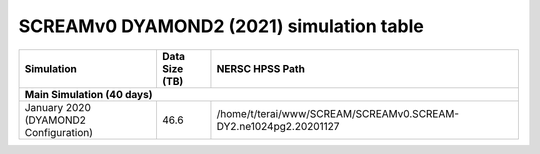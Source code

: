 **********************************
SCREAMv0 DYAMOND2 (2021) simulation table
**********************************

+-------------------------------------------------------------------+-----------------+---------------------------------------------------------------------------+
| Simulation                                                        | Data Size (TB)  | NERSC HPSS Path                                                           |
+===================================================================+=================+===========================================================================+
| **Main Simulation (40 days)**                                                                                                                                   |
+-------------------------------------------------------------------+-----------------+---------------------------------------------------------------------------+
| January 2020 (DYAMOND2 Configuration)                             |  46.6           |  /home/t/terai/www/SCREAM/SCREAMv0.SCREAM-DY2.ne1024pg2.20201127          |
+-------------------------------------------------------------------+-----------------+---------------------------------------------------------------------------+
